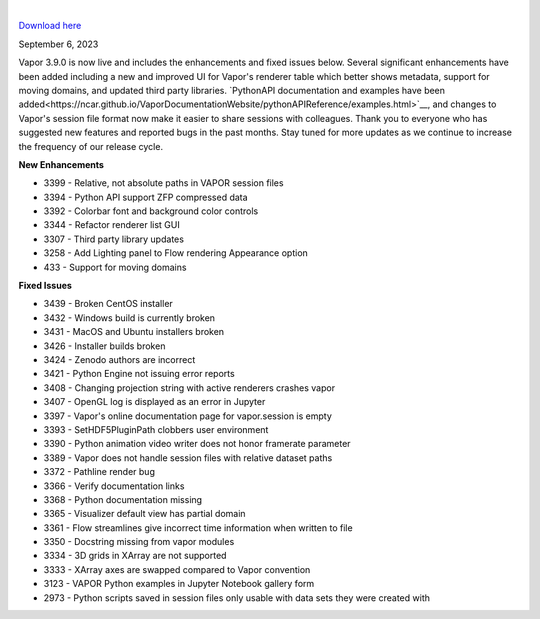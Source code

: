 .. _3.9.0:

.. raw:: html

    <iframe width="560" height="315" src="https://www.youtube.com/embed/antqCbgytsA" title="YouTube video player" frameborder="0" allow="accelerometer; autoplay; clipboard-write; encrypted-media; gyroscope; picture-in-picture; web-share" allowfullscreen></iframe>

|

`Download here <https://forms.gle/xLGwLgYSiABbHe8t8>`__

September 6, 2023

Vapor 3.9.0 is now live and includes the enhancements and fixed issues below.  Several significant enhancements have been added including a new and improved UI for Vapor's renderer table which better shows metadata, support for moving domains, and updated third party libraries.  `PythonAPI documentation and examples have been added<https://ncar.github.io/VaporDocumentationWebsite/pythonAPIReference/examples.html>`__, and changes to Vapor's session file format now make it easier to share sessions with colleagues.  Thank you to everyone who has suggested new features and reported bugs in the past months.  Stay tuned for more updates as we continue to increase the frequency of our release cycle.

**New Enhancements**

* 3399 - Relative, not absolute paths in VAPOR session files
* 3394 - Python API support ZFP compressed data
* 3392 - Colorbar font and background color controls
* 3344 - Refactor renderer list GUI
* 3307 - Third party library updates
* 3258 - Add Lighting panel to Flow rendering Appearance option
* 433 - Support for moving domains

**Fixed Issues**

* 3439 - Broken CentOS installer
* 3432 - Windows build is currently broken
* 3431 - MacOS and Ubuntu installers broken
* 3426 - Installer builds broken
* 3424 - Zenodo authors are incorrect
* 3421 - Python Engine not issuing error reports
* 3408 - Changing projection string with active renderers crashes vapor
* 3407 - OpenGL log is displayed as an error in Jupyter
* 3397 - Vapor's online documentation page for vapor.session is empty
* 3393 - SetHDF5PluginPath clobbers user environment
* 3390 - Python animation video writer does not honor framerate parameter
* 3389 - Vapor does not handle session files with relative dataset paths
* 3372 - Pathline render bug
* 3366 - Verify documentation links
* 3368 - Python documentation missing
* 3365 - Visualizer default view has partial domain
* 3361 - Flow streamlines give incorrect time information when written to file
* 3350 - Docstring missing from vapor modules
* 3334 - 3D grids in XArray are not supported
* 3333 - XArray axes are swapped compared to Vapor convention
* 3123 - VAPOR Python examples in Jupyter Notebook gallery form
* 2973 - Python scripts saved in session files only usable with data sets they were created with
